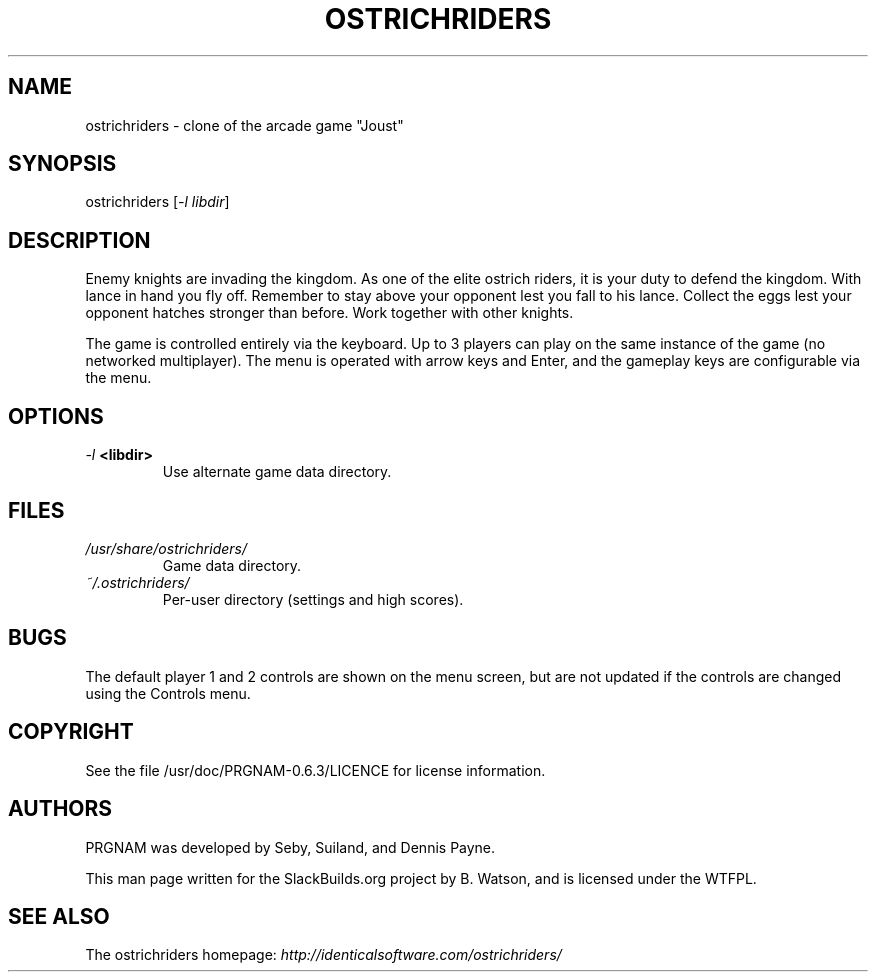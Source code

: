 .\" Man page generated from reStructuredText.
.
.TH OSTRICHRIDERS 6 "2016-08-10" "0.6.3" "SlackBuilds.org"
.SH NAME
ostrichriders \- clone of the arcade game "Joust"
.
.nr rst2man-indent-level 0
.
.de1 rstReportMargin
\\$1 \\n[an-margin]
level \\n[rst2man-indent-level]
level margin: \\n[rst2man-indent\\n[rst2man-indent-level]]
-
\\n[rst2man-indent0]
\\n[rst2man-indent1]
\\n[rst2man-indent2]
..
.de1 INDENT
.\" .rstReportMargin pre:
. RS \\$1
. nr rst2man-indent\\n[rst2man-indent-level] \\n[an-margin]
. nr rst2man-indent-level +1
.\" .rstReportMargin post:
..
.de UNINDENT
. RE
.\" indent \\n[an-margin]
.\" old: \\n[rst2man-indent\\n[rst2man-indent-level]]
.nr rst2man-indent-level -1
.\" new: \\n[rst2man-indent\\n[rst2man-indent-level]]
.in \\n[rst2man-indent\\n[rst2man-indent-level]]u
..
.\" RST source for ostrichriders(1) man page. Convert with:
.
.\" rst2man.py ostrichriders.rst > ostrichriders.6
.
.\" rst2man.py comes from the SBo development/docutils package.
.
.\" converting from pod:
.
.\" s/B<\([^>]*\)>/**\1**/g
.
.\" s/I<\([^>]*\)>/*\1*/g
.
.SH SYNOPSIS
.sp
ostrichriders [\fI\-l libdir\fP]
.SH DESCRIPTION
.sp
Enemy knights are invading the kingdom. As one of the elite ostrich
riders, it is your duty to defend the kingdom. With lance in hand
you fly off. Remember to stay above your opponent lest you fall to
his lance. Collect the eggs lest your opponent hatches stronger than
before. Work together with other knights.
.sp
The game is controlled entirely via the keyboard. Up to 3 players can
play on the same instance of the game (no networked multiplayer). The
menu is operated with arrow keys and Enter, and the gameplay keys are
configurable via the menu.
.SH OPTIONS
.INDENT 0.0
.TP
.B \fI\-l\fP <libdir>
Use alternate game data directory.
.UNINDENT
.SH FILES
.INDENT 0.0
.TP
.B \fI/usr/share/ostrichriders/\fP
Game data directory.
.TP
.B \fI~/.ostrichriders/\fP
Per\-user directory (settings and high scores).
.UNINDENT
.SH BUGS
.sp
The default player 1 and 2 controls are shown on the menu screen, but
are not updated if the controls are changed using the Controls menu.
.SH COPYRIGHT
.sp
See the file /usr/doc/PRGNAM\-0.6.3/LICENCE for license information.
.SH AUTHORS
.sp
PRGNAM was developed by Seby, Suiland, and Dennis Payne.
.sp
This man page written for the SlackBuilds.org project
by B. Watson, and is licensed under the WTFPL.
.SH SEE ALSO
.sp
The ostrichriders homepage: \fI\%http://identicalsoftware.com/ostrichriders/\fP
.\" Generated by docutils manpage writer.
.

